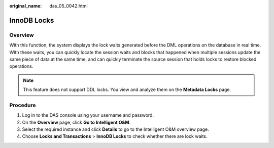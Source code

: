 :original_name: das_05_0042.html

.. _das_05_0042:

InnoDB Locks
============

Overview
--------

With this function, the system displays the lock waits generated before the DML operations on the database in real time. With these waits, you can quickly locate the session waits and blocks that happened when multiple sessions update the same piece of data at the same time, and can quickly terminate the source session that holds locks to restore blocked operations.

.. note::

   This feature does not support DDL locks. You view and analyze them on the **Metadata Locks** page.

Procedure
---------

#. Log in to the DAS console using your username and password.
#. On the **Overview** page, click **Go to Intelligent O&M**.
#. Select the required instance and click **Details** to go to the Intelligent O&M overview page.
#. Choose **Locks and Transactions** > **InnoDB Locks** to check whether there are lock waits.
